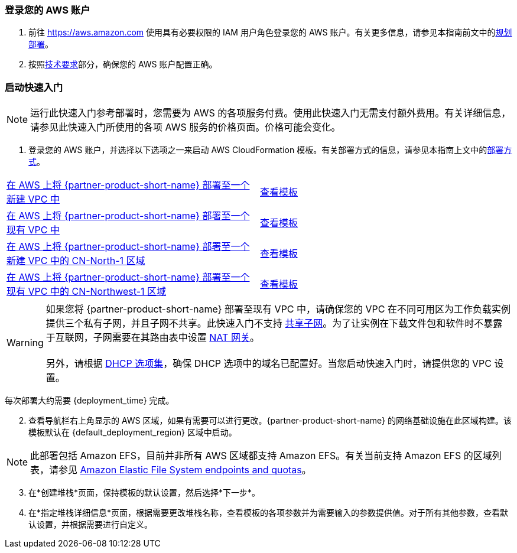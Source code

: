 // We need to work around Step numbers here if we are going to potentially exclude the AMI subscription
=== 登录您的 AWS 账户

. 前往 https://aws.amazon.com 使用具有必要权限的 IAM 用户角色登录您的 AWS 账户。有关更多信息，请参见本指南前文中的link:#_planning_the_deployment[规划部署]。
. 按照link:#_technical_requirements[技术要求]部分，确保您的 AWS 账户配置正确。


=== 启动快速入门

NOTE: 运行此快速入门参考部署时，您需要为 AWS 的各项服务付费。使用此快速入门无需支付额外费用。有关详细信息，请参见此快速入门所使用的各项 AWS 服务的价格页面。价格可能会变化。

. 登录您的 AWS 账户，并选择以下选项之一来启动 AWS CloudFormation 模板。有关部署方式的信息，请参见本指南上文中的link:#_deployment_options[部署方式]。

[cols=2*]
|===
^|https://fwd.aws/vW77e[在 AWS 上将 {partner-product-short-name} 部署至一个新建 VPC 中^]
^|https://fwd.aws/NxKAW[查看模板^]

^|https://fwd.aws/XJaW5[在 AWS 上将 {partner-product-short-name} 部署至一个现有 VPC 中^]
^|https://fwd.aws/X4KMN[查看模板^]

^|https://console.amazonaws.cn/cloudformation/home?region=cn-north-1#/stacks/new?stackName=Kubesphere&templateURL=https://aws-quickstart-cn-north-1.s3.amazonaws.com.cn/quickstart-qingcloud-kubesphere/templates/kubesphere-entrypoint-new-vpc.template[在 AWS 上将 {partner-product-short-name} 部署至一个新建 VPC 中的 CN-North-1 区域^]
//^|https://fwd.aws/eYPQm[在 AWS 上将 {partner-product-short-name} 部署至一个新建 VPC 中的 CN-North-1 区域^]
^|https://aws-quickstart-cn-north-1.s3.cn-north-1.amazonaws.com.cn/quickstart-qingcloud-kubesphere/templates/kubesphere-entrypoint-new-vpc.template.yaml[查看模板^]

^|https://console.amazonaws.cn/cloudformation/home?region=cn-northwest-1#/stacks/new?stackName=Kubesphere&templateURL=https://aws-quickstart-cn-northwest-1.s3.amazonaws.com.cn/quickstart-qingcloud-kubesphere/templates/kubesphere-entrypoint-new-vpc.template[在 AWS 上将 {partner-product-short-name} 部署至一个现有 VPC 中的 CN-Northwest-1 区域^]
//^|https://fwd.aws/Ep9b4[在 AWS 上将 {partner-product-short-name} 部署至一个现有 VPC 中的 CN-Northwest-1 区域^]
^|https://aws-quickstart-cn-northwest-1.s3.cn-northwest-1.amazonaws.com.cn/quickstart-qingcloud-kubesphere/templates/kubesphere-entrypoint-new-vpc.template.yaml[查看模板^]
|===

WARNING: 如果您将 {partner-product-short-name} 部署至现有 VPC 中，请确保您的 VPC 在不同可用区为工作负载实例提供三个私有子网，并且子网不共享。此快速入门不支持 https://docs.aws.amazon.com/zh_cn/vpc/latest/userguide/vpc-sharing.html[共享子网^]。为了让实例在下载文件包和软件时不暴露于互联网，子网需要在其路由表中设置 https://docs.aws.amazon.com/zh_cn/vpc/latest/userguide/vpc-nat-gateway.html[NAT 网关^]。 +
 +
另外，请根据 https://docs.aws.amazon.com/zh_cn/vpc/latest/userguide/VPC_DHCP_Options.html[DHCP 选项集^]，确保 DHCP 选项中的域名已配置好。当您启动快速入门时，请提供您的 VPC 设置。

每次部署大约需要 {deployment_time} 完成。

[start=2]
. 查看导航栏右上角显示的 AWS 区域，如果有需要可以进行更改。{partner-product-short-name} 的网络基础设施在此区域构建。该模板默认在 {default_deployment_region} 区域中启动。

NOTE: 此部署包括 Amazon EFS，目前并非所有 AWS 区域都支持 Amazon EFS。有关当前支持 Amazon EFS 的区域列表，请参见 https://docs.aws.amazon.com/general/latest/gr/elasticfilesystem.html[Amazon Elastic File System endpoints and quotas^]。

[start=3]
. 在*创建堆栈*页面，保持模板的默认设置，然后选择*下一步*。
. 在*指定堆栈详细信息*页面，根据需要更改堆栈名称，查看模板的各项参数并为需要输入的参数提供值。对于所有其他参数，查看默认设置，并根据需要进行自定义。

//In the following tables, parameters are listed by category and described separately for the two deployment options:

//* Parameters for deploying {partner-product-short-name} into a new VPC
//* Parameters for deploying {partner-product-short-name} into an existing VPC



